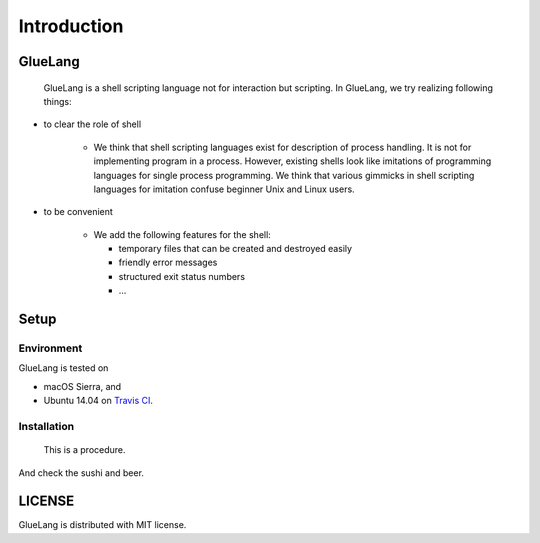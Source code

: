 ==================================
Introduction
==================================

GlueLang
==================================

 GlueLang is a shell scripting language not for interaction but scripting. In GlueLang, we try realizing following things:

*  to clear the role of shell

    * We think that shell scripting languages exist for description of process handling.
      It is not for implementing program in a process. However, existing shells
      look like imitations of programming languages for single process programming.
      We think that various gimmicks in shell scripting languages for imitation confuse beginner
      Unix and Linux users.

* to be convenient

    * We add the following features for the shell:

      * temporary files that can be created and destroyed easily
      * friendly error messages 
      * structured exit status numbers
      * ...

Setup
==================================

Environment
----------------------------------

GlueLang is tested on

* macOS Sierra, and 
* Ubuntu 14.04 on `Travis CI <https://travis-ci.org/ryuichiueda/GlueLang>`_.

Installation
----------------------------------

 This is a procedure.

.. code-block:: bash
        :linenos:

        $ git clone https://github.com/ryuichiueda/GlueLang.git
        $ cd GlueLang
        $ make
        $ sudo make install

And check the sushi and beer.

.. code-block:: bash
        :linenos:

	$ glue -h
	GlueLang v0.1.1 🍣 🍺
	
	Copyright (C) 2017 Ryuichi Ueda
	Released under the MIT License.
	https://github.com/ryuichiueda/GlueLang

LICENSE
==================================

GlueLang is distributed with MIT license.
